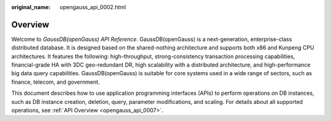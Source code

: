 :original_name: opengauss_api_0002.html

.. _opengauss_api_0002:

Overview
========

Welcome to *GaussDB(openGauss) API Reference*. GaussDB(openGauss) is a next-generation, enterprise-class distributed database. It is designed based on the shared-nothing architecture and supports both x86 and Kunpeng CPU architectures. It features the following: high-throughput, strong-consistency transaction processing capabilities, financial-grade HA with 3DC geo-redundant DR, high scalability with a distributed architecture, and high-performance big data query capabilities. GaussDB(openGauss) is suitable for core systems used in a wide range of sectors, such as finance, telecom, and government.

This document describes how to use application programming interfaces (APIs) to perform operations on DB instances, such as DB instance creation, deletion, query, parameter modifications, and scaling. For details about all supported operations, see :ref:`API Overview <opengauss_api_0007>`.
